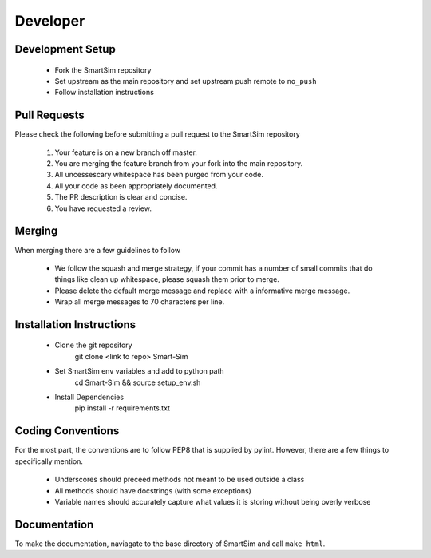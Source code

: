 Developer
---------

Development Setup
=================

  - Fork the SmartSim repository
  - Set upstream as the main repository and set upstream push remote to ``no_push``
  - Follow installation instructions

Pull Requests
=============

Please check the following before submitting a pull request to the SmartSim repository

  1) Your feature is on a new branch off master.
  2) You are merging the feature branch from your fork into the main repository.
  3) All uncessescary whitespace has been purged from your code.
  4) All your code as been appropriately documented.
  5) The PR description is clear and concise.
  6) You have requested a review.

Merging
=======

When merging there are a few guidelines to follow

   - We follow the squash and merge strategy, if your commit has a number of small commits
     that do things like clean up whitespace, please squash them prior to merge.
   - Please delete the default merge message and replace with a informative merge message.
   - Wrap all merge messages to 70 characters per line.

Installation Instructions
=========================

   - Clone the git repository
      | git clone <link to repo> Smart-Sim
   - Set SmartSim env variables and add to python path
      | cd Smart-Sim && source setup_env.sh
   - Install Dependencies
      | pip install -r requirements.txt

Coding Conventions
==================

For the most part, the conventions are to follow PEP8 that is supplied by pylint. However, there
are a few things to specifically mention.

  - Underscores should preceed methods not meant to be used outside a class
  - All methods should have docstrings (with some exceptions)
  - Variable names should accurately capture what values it is storing without being overly verbose


Documentation
=============
To make the documentation, naviagate to the base directory of SmartSim and call ``make html``.
